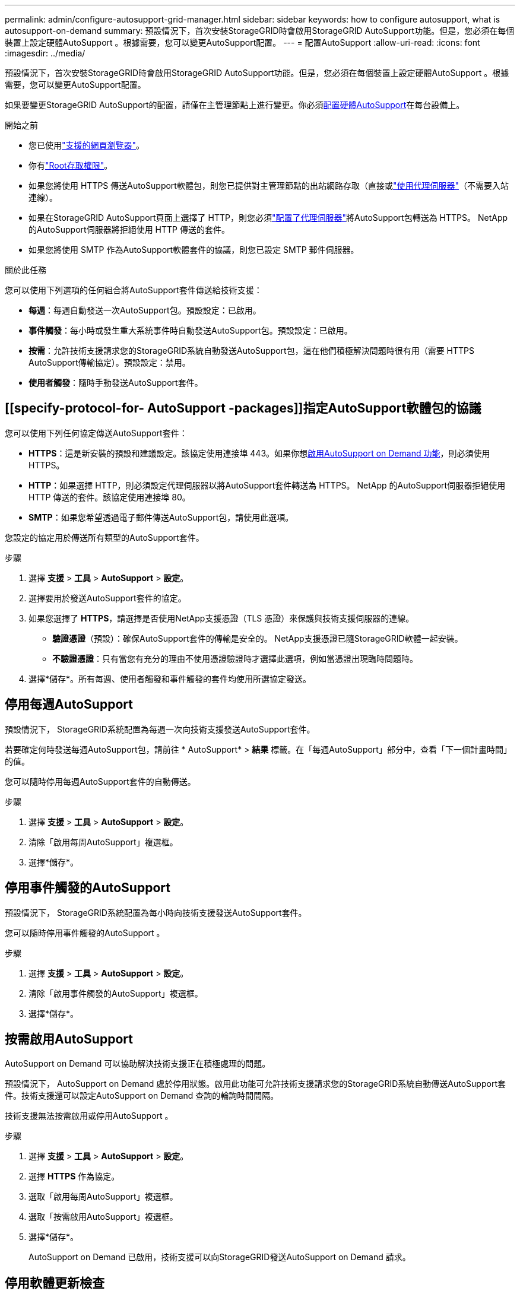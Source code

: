 ---
permalink: admin/configure-autosupport-grid-manager.html 
sidebar: sidebar 
keywords: how to configure autosupport, what is autosupport-on-demand 
summary: 預設情況下，首次安裝StorageGRID時會啟用StorageGRID AutoSupport功能。但是，您必須在每個裝置上設定硬體AutoSupport 。根據需要，您可以變更AutoSupport配置。 
---
= 配置AutoSupport
:allow-uri-read: 
:icons: font
:imagesdir: ../media/


[role="lead"]
預設情況下，首次安裝StorageGRID時會啟用StorageGRID AutoSupport功能。但是，您必須在每個裝置上設定硬體AutoSupport 。根據需要，您可以變更AutoSupport配置。

如果要變更StorageGRID AutoSupport的配置，請僅在主管理節點上進行變更。你必須<<autosupport-for-appliances,配置硬體AutoSupport>>在每台設備上。

.開始之前
* 您已使用link:../admin/web-browser-requirements.html["支援的網頁瀏覽器"]。
* 你有link:admin-group-permissions.html["Root存取權限"]。
* 如果您將使用 HTTPS 傳送AutoSupport軟體包，則您已提供對主管理節點的出站網路存取（直接或link:configuring-admin-proxy-settings.html["使用代理伺服器"]（不需要入站連線）。
* 如果在StorageGRID AutoSupport頁面上選擇了 HTTP，則您必須link:configuring-admin-proxy-settings.html["配置了代理伺服器"]將AutoSupport包轉送為 HTTPS。  NetApp 的AutoSupport伺服器將拒絕使用 HTTP 傳送的套件。
* 如果您將使用 SMTP 作為AutoSupport軟體套件的協議，則您已設定 SMTP 郵件伺服器。


.關於此任務
您可以使用下列選項的任何組合將AutoSupport套件傳送給技術支援：

* *每週*：每週自動發送一次AutoSupport包。預設設定：已啟用。
* *事件觸發*：每小時或發生重大系統事件時自動發送AutoSupport包。預設設定：已啟用。
* *按需*：允許技術支援請求您的StorageGRID系統自動發送AutoSupport包，這在他們積極解決問題時很有用（需要 HTTPS AutoSupport傳輸協定）。預設設定：禁用。
* *使用者觸發*：隨時手動發送AutoSupport套件。




== [[specify-protocol-for- AutoSupport -packages]]指定AutoSupport軟體包的協議

您可以使用下列任何協定傳送AutoSupport套件：

* *HTTPS*：這是新安裝的預設和建議設定。該協定使用連接埠 443。如果你想<<按需啟用AutoSupport,啟用AutoSupport on Demand 功能>>，則必須使用 HTTPS。
* *HTTP*：如果選擇 HTTP，則必須設定代理伺服器以將AutoSupport套件轉送為 HTTPS。 NetApp 的AutoSupport伺服器拒絕使用 HTTP 傳送的套件。該協定使用連接埠 80。
* *SMTP*：如果您希望透過電子郵件傳送AutoSupport包，請使用此選項。


您設定的協定用於傳送所有類型的AutoSupport套件。

.步驟
. 選擇 *支援* > *工具* > *AutoSupport* > *設定*。
. 選擇要用於發送AutoSupport套件的協定。
. 如果您選擇了 *HTTPS*，請選擇是否使用NetApp支援憑證（TLS 憑證）來保護與技術支援伺服器的連線。
+
** *驗證憑證*（預設）：確保AutoSupport套件的傳輸是安全的。  NetApp支援憑證已隨StorageGRID軟體一起安裝。
** *不驗證憑證*：只有當您有充分的理由不使用憑證驗證時才選擇此選項，例如當憑證出現臨時問題時。


. 選擇*儲存*。所有每週、使用者觸發和事件觸發的套件均使用所選協定發送。




== 停用每週AutoSupport

預設情況下， StorageGRID系統配置為每週一次向技術支援發送AutoSupport套件。

若要確定何時發送每週AutoSupport包，請前往 * AutoSupport* > *結果* 標籤。在「每週AutoSupport」部分中，查看「下一個計畫時間」的值。

您可以隨時停用每週AutoSupport套件的自動傳送。

.步驟
. 選擇 *支援* > *工具* > *AutoSupport* > *設定*。
. 清除「啟用每周AutoSupport」複選框。
. 選擇*儲存*。




== 停用事件觸發的AutoSupport

預設情況下， StorageGRID系統配置為每小時向技術支援發送AutoSupport套件。

您可以隨時停用事件觸發的AutoSupport 。

.步驟
. 選擇 *支援* > *工具* > *AutoSupport* > *設定*。
. 清除「啟用事件觸發的AutoSupport」複選框。
. 選擇*儲存*。




== 按需啟用AutoSupport

AutoSupport on Demand 可以協助解決技術支援正在積極處理的問題。

預設情況下， AutoSupport on Demand 處於停用狀態。啟用此功能可允許技術支援請求您的StorageGRID系統自動傳送AutoSupport套件。技術支援還可以設定AutoSupport on Demand 查詢的輪詢時間間隔。

技術支援無法按需啟用或停用AutoSupport 。

.步驟
. 選擇 *支援* > *工具* > *AutoSupport* > *設定*。
. 選擇 *HTTPS* 作為協定。
. 選取「啟用每周AutoSupport」複選框。
. 選取「按需啟用AutoSupport」複選框。
. 選擇*儲存*。
+
AutoSupport on Demand 已啟用，技術支援可以向StorageGRID發送AutoSupport on Demand 請求。





== 停用軟體更新檢查

預設情況下， StorageGRID會聯絡NetApp以確定您的系統是否有可用的軟體更新。如果有StorageGRID修補程式或新版本可用，則新版本將顯示在StorageGRID升級頁面上。

根據需要，您可以選擇停用軟體更新檢查。例如，如果您的系統沒有 WAN 存取權限，您應該停用檢查以避免下載錯誤。

.步驟
. 選擇 *支援* > *工具* > *AutoSupport* > *設定*。
. 清除*檢查軟體更新*複選框。
. 選擇*儲存*。




== 新增其他AutoSupport目標

當您啟用AutoSupport時，健康和狀態套件將發送給技術支援。您可以為所有AutoSupport套件指定一個額外的目標。

若要驗證或變更用於傳送AutoSupport套件的協議，請參閱<<specify-protocol-for-autosupport-packages,指定AutoSupport軟體包的協議>>。


NOTE: 您不能使用 SMTP 協定將AutoSupport套件傳送到其他目的地。

.步驟
. 選擇 *支援* > *工具* > *AutoSupport* > *設定*。
. 選擇“啟用附加AutoSupport目標”*。
. 指定以下內容：
+
主機名稱:: 附加AutoSupport目標伺服器的伺服器主機名稱或 IP 位址。
+
--

NOTE: 您只能輸入一個附加目的地。

--
港口:: 用於連接到其他AutoSupport目標伺服器的連接埠。預設為 HTTP 連接埠 80 或 HTTPS 連接埠 443。
證書驗證:: 是否使用 TLS 憑證來保護與其他目的地的連線。
+
--
** 選擇*驗證證書*以使用證書驗證。
** 選擇「不驗證憑證」以傳送不經過憑證驗證的AutoSupport套件。
+
只有當您有充分理由不使用憑證驗證時才選擇此選項，例如當憑證出現臨時問題時。



--


. 如果您選擇了*驗證證書*，請執行以下操作：
+
.. 瀏覽到 CA 憑證的位置。
.. 上傳CA憑證檔案。
+
出現 CA 憑證元資料。



. 選擇*儲存*。
+
所有未來的每週、事件觸發和用戶觸發的AutoSupport包都將發送到其他目的地。





== [[autosupport-for-appliances]]為設備配置AutoSupport

設備的AutoSupport報告StorageGRID硬體問題， StorageGRID AutoSupport報告StorageGRID軟體問題，但有一個例外：對於 SGF6112， StorageGRID AutoSupport同時報告硬體和軟體問題。您必須在 SGF6112 以外的每台裝置上設定AutoSupport ，因為 SGF6112 不需要額外的設定。  AutoSupport對於服務設備和儲存設備的實作方式不同。

您可以使用SANtricity為每個儲存設備啟用AutoSupport 。您可以在初始設備設定期間或設備安裝後配置SANtricity AutoSupport ：

* 對於 SG6000 和 SG5700 設備， https://docs.netapp.com/us-en/storagegrid-appliances/installconfig/accessing-and-configuring-santricity-system-manager.html["在SANtricity System Manager 中配置AutoSupport"^]


如果您在 StorageGRID AutoSupport中設定了代理AutoSupport交付，則 E 系列裝置的AutoSupport軟體套件可以包含在StorageGRID AutoSupport 中link:../admin/sending-eseries-autosupport-messages-through-storagegrid.html["SANtricity系統管理員"]。

StorageGRID AutoSupport不會回報硬體問題，例如 DIMM 或主機介面卡 (HIC) 故障。然而，某些組件故障可能會引發link:../monitor/alerts-reference.html["硬體警報"]。對於具有基板管理控制器 ( BMC ) 的StorageGRID設備，您可以設定電子郵件和 SNMP 陷阱來報告硬體故障：

* https://docs.netapp.com/us-en/storagegrid-appliances/installconfig/setting-up-email-notifications-for-alerts.html["設定BMC警報的電子郵件通知"^]
* https://docs.netapp.com/us-en/storagegrid-appliances/installconfig/configuring-snmp-settings-for-bmc.html["為BMC配置 SNMP 設定"^]


.相關資訊
https://mysupport.netapp.com/site/global/dashboard["NetApp支援"^]
